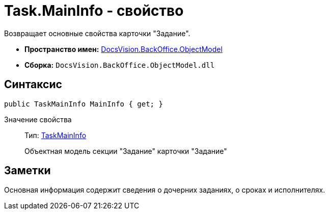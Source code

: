 = Task.MainInfo - свойство

Возвращает основные свойства карточки "Задание".

* *Пространство имен:* xref:api/DocsVision/Platform/ObjectModel/ObjectModel_NS.adoc[DocsVision.BackOffice.ObjectModel]
* *Сборка:* `DocsVision.BackOffice.ObjectModel.dll`

== Синтаксис

[source,csharp]
----
public TaskMainInfo MainInfo { get; }
----

Значение свойства::
Тип: xref:api/DocsVision/BackOffice/ObjectModel/TaskMainInfo_CL.adoc[TaskMainInfo]
+
Объектная модель секции "Задание" карточки "Задание"

== Заметки

Основная информация содержит сведения о дочерних заданиях, о сроках и исполнителях.
